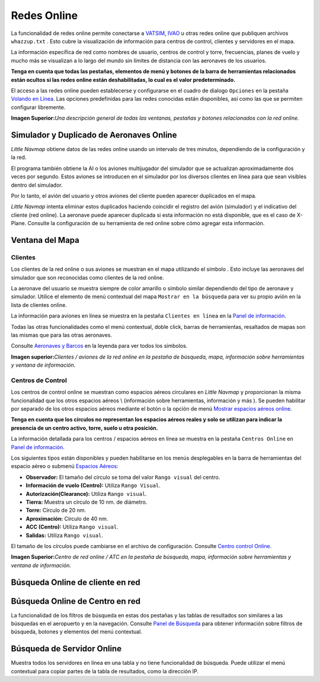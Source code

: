 .. _online-networks:

Redes Online
------------

La funcionalidad de redes online permite conectarse a
`VATSIM <https://www.vatsim.net>`__, `IVAO <https://ivao.aero>`__ u
otras redes online que publiquen archivos ``whazzup.txt`` . Esto cubre
la visualización de información para centros de control, clientes y
servidores en el mapa.

La información específica de red como nombres de usuario, centros de
control y torre, frecuencias, planes de vuelo y mucho más se visualizan
a lo largo del mundo sin límites de distancia con las aeronaves de los
usuarios.

**Tenga en cuenta que todas las pestañas, elementos de menú y botones de
la barra de herramientas relacionados están ocultos si las redes online
están deshabilitadas, lo cual es el valor predeterminado.**

El acceso a las redes online pueden establecerse y configurarse en el
cuadro de dialogo ``Opciones`` en la pestaña `Volando en
Línea <OPTIONS.html#online-flying>`__. Las opciones predefinidas para las
redes conocidas están disponibles, así como las que se permiten
configurar libremente.

|Overview of Online Network Functions|

**Imagen Superior:**\ *Una descripción general de todas las ventanas,
pestañas y botones relacionados con la red online.*

.. _online-networks-duplicates:

Simulador y Duplicado de Aeronaves Online
~~~~~~~~~~~~~~~~~~~~~~~~~~~~~~~~~~~~~~~~~

*Little Navmap* obtiene datos de las redes online usando un intervalo de
tres minutos, dependiendo de la configuración y la red.

El programa también obtiene la AI o los aviones multijugador del
simulador que se actualizan aproximadamente dos veces por segundo. Estos
aviones se introducen en el simulador por los diversos clientes en línea
para que sean visibles dentro del simulador.

Por lo tanto, el avión del usuario y otros aviones del cliente pueden
aparecer duplicados en el mapa.

*Little Navmap* intenta eliminar estos duplicados haciendo coincidir el
registro del avión (simulador) y el indicativo del cliente (red online).
La aeronave puede aparecer duplicada si esta información no está
disponible, que es el caso de X-Plane. Consulte la configuración de su
herramienta de red online sobre cómo agregar esta información.

.. _online-networks-mapdisplay:

Ventana del Mapa
~~~~~~~~~~~~~~~~

.. _online-networks-clients:

Clientes
^^^^^^^^

Los clientes de la red online o sus aviones se muestran en el mapa
utilizando el símbolo |Online in Flight| . Esto incluye las aeronaves
del simulador que son reconocidas como clientes de la red online.

La aeronave del usuario se muestra siempre de color amarillo |Small GA|
o símbolo similar dependiendo del tipo de aeronave y simulador. Utilice
el elemento de menú contextual del mapa ``Mostrar en la búsqueda`` para
ver su propio avión en la lista de clientes online.

La información para aviones en línea se muestra en la pestaña
``Clientes en línea`` en la `Panel de información <INFO.html>`__.

Todas las otras funcionalidades como el menú contextual, doble click,
barras de herramientas, resaltados de mapas son las mismas que para las
otras aeronaves.

Consulte `Aeronaves y Barcos <LEGEND.html#vehicles>`__ en la leyenda para
ver todos los símbolos.

|Online Network Aircraft|

**Imagen superior:**\ *Clientes / aviones de la red online en la pestaña
de búsqueda, mapa, información sobre herramientas y ventana de
información.*

.. _online-networks-centers:

Centros de Control
^^^^^^^^^^^^^^^^^^

Los centros de control online se muestran como espacios aéreos
circulares en *Little Navmap* y proporcionan la misma funcionalidad que
los otros espacios aéreos \\ (información sobre herramientas,
información y más ). Se pueden habilitar por separado de los otros
espacios aéreos mediante el botón |Show Online Network Airspaces| o la
opción de menú `Mostrar espacios aéreos
online <MENUS.html#show-online-airspaces>`__.

**Tenga en cuenta que los círculos no representan los espacios aéreos
reales y solo se utilizan para indicar la presencia de un centro activo,
torre, suelo u otra posición.**

La información detallada para los centros / espacios aéreos en línea se
muestra en la pestaña ``Centros Online`` en `Panel de
información <INFO.html>`__.

Los siguientes tipos están disponibles y pueden habilitarse en los menús
desplegables en la barra de herramientas del espacio aéreo o submenú
`Espacios Aéreos <MENUS.html#airspaces>`__:

-  **Observador:** El tamaño del círculo se toma del valor
   ``Rango visual`` del centro.
-  **Información de vuelo (Centro):** Utiliza ``Rango Visual``.
-  **Autorización(Clearance):** Utiliza ``Rango visual``.
-  **Tierra:** Muestra un círculo de 10 nm. de diámetro.
-  **Torre:** Círculo de 20 nm.
-  **Aproximación:** Círculo de 40 nm.
-  **ACC (Centro):** Utiliza ``Rango visual``.
-  **Salidas:** Utiliza ``Rango visual``.

El tamaño de los círculos puede cambiarse en el archivo de
configuración. Consulte `Centro control
Online <CUSTOMIZE.html#customize-online-center>`__.

|Customize Online Network Centers|

**Imagen Superior:**\ *Centro de red online / ATC en la pestaña de
búsqueda, mapa, información sobre herramientas y ventana de
información.*

.. _search-client:

Búsqueda Online de cliente en red
~~~~~~~~~~~~~~~~~~~~~~~~~~~~~~~~~

.. _search-center:

Búsqueda Online de Centro en red
~~~~~~~~~~~~~~~~~~~~~~~~~~~~~~~~

La funcionalidad de los filtros de búsqueda en estas dos pestañas y las
tablas de resultados son similares a las búsquedas en el aeropuerto y en
la navegación. Consulte `Panel de Búsqueda <SEARCH.html>`__ para obtener
información sobre filtros de búsqueda, botones y elementos del menú
contextual.

.. _search-server:

Búsqueda de Servidor Online
~~~~~~~~~~~~~~~~~~~~~~~~~~~

Muestra todos los servidores en línea en una tabla y no tiene
funcionalidad de búsqueda. Puede utilizar el menú contextual para copiar
partes de la tabla de resultados, como la dirección IP.

.. |Overview of Online Network Functions| image:: ../images/online_overview.jpg
.. |Online in Flight| image:: ../images/icon_aircraft_online.png
.. |Small GA| image:: ../images/icon_aircraft_small_user.png
.. |Online Network Aircraft| image:: ../images/online_aircraft.jpg
.. |Show Online Network Airspaces| image:: ../images/icon_airspaceonline.png
.. |Customize Online Network Centers| image:: ../images/online_center.jpg

